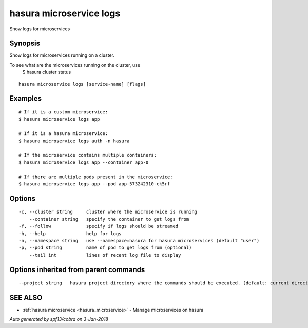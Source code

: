 .. _hasura_microservice_logs:

hasura microservice logs
------------------------

Show logs for microservices

Synopsis
~~~~~~~~


Show logs for microservices running on a cluster.

To see what are the microservices running on the cluster, use
  $ hasura cluster status


::

  hasura microservice logs [service-name] [flags]

Examples
~~~~~~~~

::


    # If it is a custom microservice:
    $ hasura microservice logs app

    # If it is a hasura microservice:
    $ hasura microservice logs auth -n hasura

    # If the microservice contains multiple containers:
    $ hasura microservice logs app --container app-0
    
    # If there are multiple pods present in the microservice:
    $ hasura microservice logs app --pod app-573242310-ck5rf
   

Options
~~~~~~~

::

  -c, --cluster string     cluster where the microservice is running
      --container string   specify the container to get logs from
  -f, --follow             specify if logs should be streamed
  -h, --help               help for logs
  -n, --namespace string   use --namespace=hasura for hasura microservices (default "user")
  -p, --pod string         name of pod to get logs from (optional)
      --tail int           lines of recent log file to display

Options inherited from parent commands
~~~~~~~~~~~~~~~~~~~~~~~~~~~~~~~~~~~~~~

::

      --project string   hasura project directory where the commands should be executed. (default: current directory)

SEE ALSO
~~~~~~~~

* :ref:`hasura microservice <hasura_microservice>` 	 - Manage microservices on hasura

*Auto generated by spf13/cobra on 3-Jan-2018*
